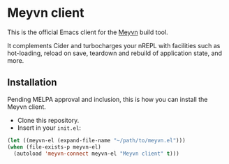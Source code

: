 * Meyvn client

This is the official Emacs client for the [[https://meyvn.org][Meyvn]] build tool.

It complements Cider and turbocharges your nREPL with facilities such as hot-loading, reload on save, teardown and rebuild of application state, and more.

** Installation

Pending MELPA approval and inclusion, this is how you can install the Meyvn client.

- Clone this repository.
- Insert in your ~init.el~:
#+begin_src emacs-lisp
  (let ((meyvn-el (expand-file-name "~/path/to/meyvn.el")))
  (when (file-exists-p meyvn-el)
    (autoload 'meyvn-connect meyvn-el "Meyvn client" t)))
#+end_src

